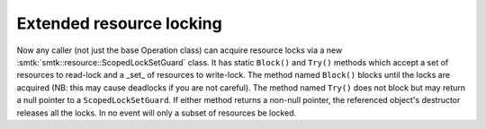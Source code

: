 Extended resource locking
-------------------------

Now any caller (not just the base Operation class) can acquire
resource locks via a new :smtk:`smtk::resource::ScopedLockSetGuard` class.
It has static ``Block()`` and ``Try()`` methods which accept a set of
resources to read-lock and a _set_ of resources to write-lock.
The method named ``Block()`` blocks until the locks are acquired
(NB: this may cause deadlocks if you are not careful).
The method named ``Try()`` does not block but may return a null pointer
to a ``ScopedLockSetGuard``.
If either method returns a non-null pointer, the referenced object's
destructor releases all the locks.
In no event will only a subset of resources be locked.
